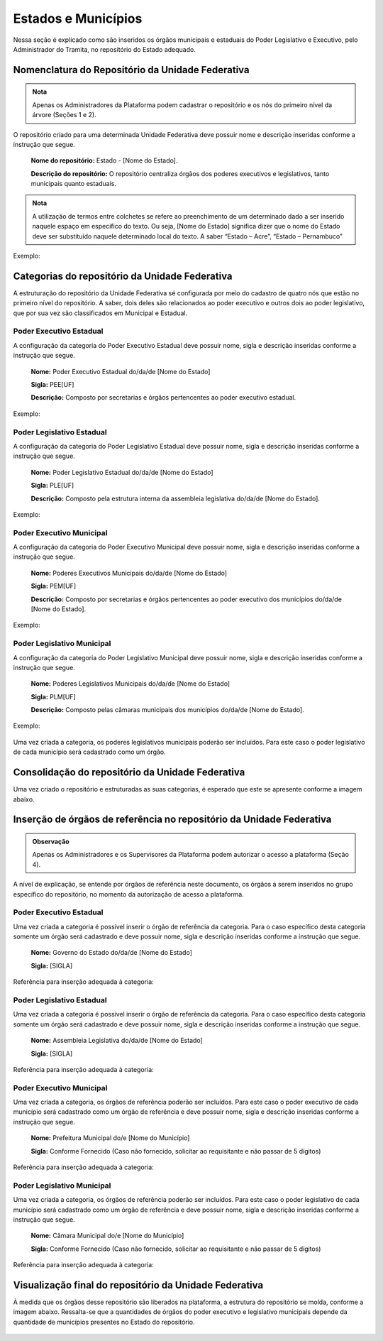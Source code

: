 Estados e Municípios
====================

Nessa seção é explicado como são inseridos os órgãos municipais e estaduais do Poder Legislativo e Executivo, pelo Administrador do Tramita, no repositório do Estado adequado.


Nomenclatura do Repositório da Unidade Federativa
-------------------------------------------------

.. admonition:: Nota

   Apenas os Administradores da Plataforma podem cadastrar o repositório e os nós do primeiro nível da árvore (Seções 1 e 2).

O repositório criado para uma determinada Unidade Federativa deve possuir nome e descrição inseridas conforme a instrução que segue.

  **Nome do repositório:** Estado - [Nome do Estado].

  **Descrição do repositório:** O repositório centraliza órgãos dos poderes executivos e legislativos, tanto municipais quanto estaduais.


.. admonition:: Nota

    A utilização de termos entre colchetes se refere ao preenchimento de um determinado dado a ser inserido naquele espaço em específico do texto. Ou seja, [Nome do Estado] significa dizer que o nome do Estado deve ser substituído naquele determinado local do texto. A saber “Estado – Acre”, “Estado – Pernambuco”

Exemplo:

.. figure:: _static/images/Nomenclatura_ESTADOS.png

Categorias do repositório da Unidade Federativa
------------------------------------------------

A estruturação do repositório da Unidade Federativa sé configurada por meio do cadastro de quatro nós que estão no primeiro nível do repositório. A saber, dois deles 
são relacionados ao poder executivo e outros dois ao poder legislativo, que por sua vez são classificados em Municipal e Estadual.

Poder Executivo Estadual
+++++++++++++++++++++++++

A configuração da categoria do Poder Executivo Estadual deve possuir nome, sigla e descrição inseridas conforme a instrução que segue.

  **Nome:** Poder Executivo Estadual do/da/de [Nome do Estado]

  **Sigla:** PEE[UF]

  **Descrição:** Composto por secretarias e órgãos pertencentes ao poder executivo estadual.


Exemplo:

.. figure:: _static/images/Nomenclatura_PEE.png

Poder Legislativo Estadual
+++++++++++++++++++++++++++

A configuração da categoria do Poder Legislativo Estadual deve possuir nome, sigla e descrição inseridas conforme a instrução que segue.

  **Nome:** Poder Legislativo Estadual do/da/de [Nome do Estado]

  **Sigla:** PLE[UF]

  **Descrição:** Composto pela estrutura interna da assembleia legislativa do/da/de [Nome do Estado].


Exemplo:

.. figure:: _static/images/Nomenclatura_PLE.png

Poder Executivo Municipal
+++++++++++++++++++++++++

A configuração da categoria do Poder Executivo Municipal deve possuir nome, sigla e descrição inseridas conforme a instrução que segue.

  **Nome:** Poderes Executivos Municipais do/da/de [Nome do Estado]

  **Sigla:**  PEM[UF]

  **Descrição:** Composto por secretarias e órgãos pertencentes ao poder executivo dos municípios do/da/de [Nome do Estado].


Exemplo:

.. figure:: _static/images/Nomenclatura_PEM.png

Poder Legislativo Municipal
+++++++++++++++++++++++++++

A configuração da categoria do Poder Legislativo Municipal deve possuir nome, sigla e descrição inseridas conforme a instrução que segue.

  **Nome:** Poderes Legislativos Municipais do/da/de [Nome do Estado]

  **Sigla:**  PLM[UF]

  **Descrição:** Composto pelas câmaras municipais dos municípios do/da/de [Nome do Estado].


Exemplo:

.. figure:: _static/images/Nomenclatura_PLM.png

Uma vez criada a categoria, os poderes legislativos municipais poderão ser incluídos. Para este caso o poder legislativo de cada município será cadastrado como um órgão.

Consolidação do repositório da Unidade Federativa
--------------------------------------------------

Uma vez criado o repositório e estruturadas as suas categorias, é esperado que este se apresente conforme a imagem abaixo.

.. figure:: _static/images/Repositorio_UF.png


Inserção de órgãos de referência no repositório da Unidade Federativa
----------------------------------------------------------------------

.. admonition:: Observação

   Apenas os Administradores e os Supervisores da Plataforma podem autorizar o acesso a plataforma (Seção 4).

A nível de explicação, se entende por órgãos de referência neste documento, os órgãos a serem inseridos no grupo específico do repositório, no momento da autorização de acesso a plataforma.

Poder Executivo Estadual
+++++++++++++++++++++++++

Uma vez criada a categoria é possível inserir o órgão de referência da categoria. Para o caso específico desta categoria somente um órgão será cadastrado e deve possuir nome, sigla e descrição inseridas conforme a instrução que segue.


  **Nome:** Governo do Estado do/da/de [Nome do Estado]

  **Sigla:** [SIGLA]

Referência para inserção adequada à categoria:

.. figure:: _static/images/Sigla_estado.png


Poder Legislativo Estadual
+++++++++++++++++++++++++++

Uma vez criada a categoria é possível inserir o órgão de referência da categoria. Para o caso específico desta categoria somente um órgão será cadastrado e deve 
possuir nome, sigla e descrição inseridas conforme a instrução que segue.

  **Nome:**  Assembleia Legislativa do/da/de [Nome do Estado]

  **Sigla:** [SIGLA]

Referência para inserção adequada à categoria:

.. figure:: _static/images/Nomenclatura_Assembleia.png

Poder Executivo Municipal
+++++++++++++++++++++++++

Uma vez criada a categoria, os órgãos de referência poderão ser incluídos. Para este caso o poder executivo de cada município será cadastrado como um órgão de referência e deve possuir nome, sigla e descrição inseridas conforme a instrução que segue.

  **Nome:** Prefeitura Municipal do/e [Nome do Município]

  **Sigla:** Conforme Fornecido (Caso não fornecido, solicitar ao requisitante e não passar de 5 dígitos)

Referência para inserção adequada à categoria:

.. figure:: _static/images/Nomenclatura_Prefeitura.png

Poder Legislativo Municipal
+++++++++++++++++++++++++++

Uma vez criada a categoria, os órgãos de referência poderão ser incluídos. Para este caso o poder legislativo de cada município será cadastrado como um órgão de referência e deve possuir nome, sigla e descrição inseridas conforme a instrução que segue.

  **Nome:** Câmara Municipal do/e [Nome do Município]

  **Sigla:** Conforme Fornecido (Caso não fornecido, solicitar ao requisitante e não passar de 5 dígitos)

Referência para inserção adequada à categoria:

.. figure:: _static/images/Nomenclatura_Camara_municipal.png

Visualização final do repositório da Unidade Federativa
--------------------------------------------------------

À medida que os órgãos desse repositório são liberados na plataforma, a estrutura do repositório se molda, conforme a imagem abaixo. Ressalta-se que a quantidades de órgãos do poder executivo e legislativo municipais depende da quantidade de municípios presentes no Estado do repositório.

.. figure:: _static/images/Visualizacao_Repostorio_UF.png
